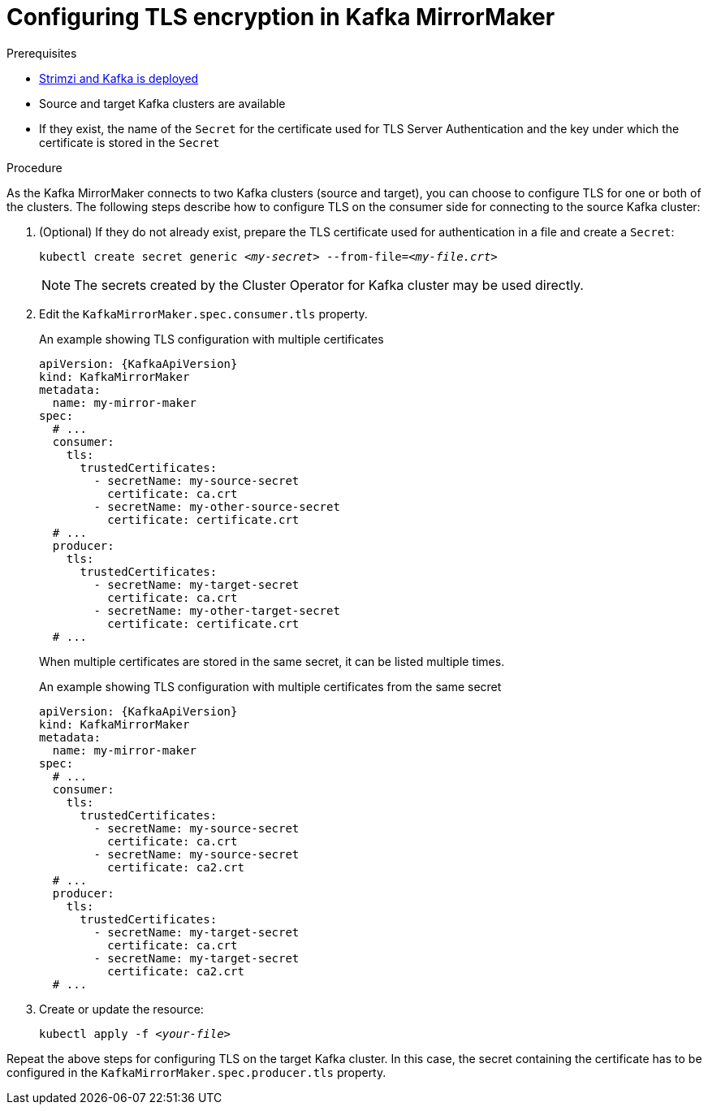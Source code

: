 // Module included in the following assemblies:
//
// assembly-kafka-mirror-maker-tls.adoc

[id='proc-configuring-kafka-mirror-maker-tls-{context}']
= Configuring TLS encryption in Kafka MirrorMaker

.Prerequisites

* xref:cluster-operator-str[Strimzi and Kafka is deployed]
* Source and target Kafka clusters are available
* If they exist, the name of the `Secret` for the certificate used for TLS Server Authentication and the key under which the certificate is stored in the `Secret`

.Procedure

As the Kafka MirrorMaker connects to two Kafka clusters (source and target), you can choose to configure TLS for one or both of the clusters.
The following steps describe how to configure TLS on the consumer side for connecting to the source Kafka cluster:

. (Optional) If they do not already exist, prepare the TLS certificate used for authentication in a file and create a `Secret`:
+
[source,shell,subs=+quotes]
kubectl create secret generic _<my-secret>_ --from-file=_<my-file.crt>_
+
NOTE: The secrets created by the Cluster Operator for Kafka cluster may be used directly.

. Edit the `KafkaMirrorMaker.spec.consumer.tls` property.
+
.An example showing TLS configuration with multiple certificates
[source,yaml,subs=attributes+]
----
apiVersion: {KafkaApiVersion}
kind: KafkaMirrorMaker
metadata:
  name: my-mirror-maker
spec:
  # ...
  consumer:
    tls:
      trustedCertificates:
        - secretName: my-source-secret
          certificate: ca.crt
        - secretName: my-other-source-secret
          certificate: certificate.crt
  # ...
  producer:
    tls:
      trustedCertificates:
        - secretName: my-target-secret
          certificate: ca.crt
        - secretName: my-other-target-secret
          certificate: certificate.crt
  # ...
----
+
When multiple certificates are stored in the same secret, it can be listed multiple times.
+
.An example showing TLS configuration with multiple certificates from the same secret
[source,yaml,subs=attributes+]
----
apiVersion: {KafkaApiVersion}
kind: KafkaMirrorMaker
metadata:
  name: my-mirror-maker
spec:
  # ...
  consumer:
    tls:
      trustedCertificates:
        - secretName: my-source-secret
          certificate: ca.crt
        - secretName: my-source-secret
          certificate: ca2.crt
  # ...
  producer:
    tls:
      trustedCertificates:
        - secretName: my-target-secret
          certificate: ca.crt
        - secretName: my-target-secret
          certificate: ca2.crt
  # ...
----

. Create or update the resource:
+
[source,shell,subs=+quotes]
kubectl apply -f _<your-file>_

Repeat the above steps for configuring TLS on the target Kafka cluster.
In this case, the secret containing the certificate has to be configured in the `KafkaMirrorMaker.spec.producer.tls` property.
